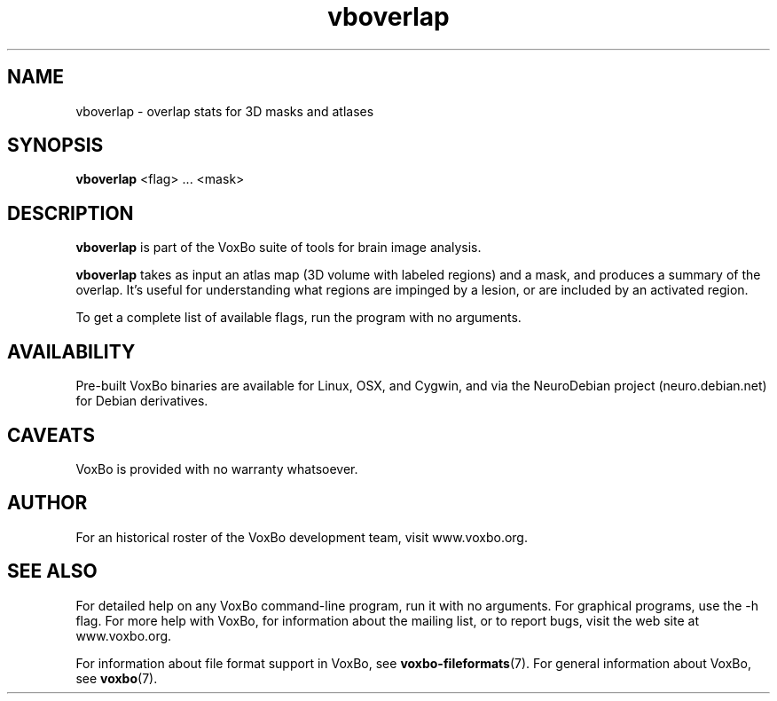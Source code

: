 .TH vboverlap 1 "January, 2011 (v1.8.5)" "VoxBo" "The VoxBo Manual"
.SH NAME
vboverlap - overlap stats for 3D masks and atlases
.SH SYNOPSIS
.B vboverlap
<flag> ... <mask>
.SH DESCRIPTION
.B vboverlap
is part of the VoxBo suite of tools for brain image analysis.
.P
.B vboverlap
takes as input an atlas map (3D volume with labeled regions) and a
mask, and produces a summary of the overlap.  It's useful for
understanding what regions are impinged by a lesion, or are included
by an activated region.
.P
To get a complete list of available flags, run the program with no
arguments.
.SH AVAILABILITY
Pre-built VoxBo binaries are available for Linux, OSX, and Cygwin, and
via the NeuroDebian project (neuro.debian.net) for Debian derivatives.
.SH CAVEATS
VoxBo is provided with no warranty whatsoever.
.SH AUTHOR
For an historical roster of the VoxBo development team, visit
www.voxbo.org.
.SH SEE ALSO
For detailed help on any VoxBo command-line program, run it with no
arguments.  For graphical programs, use the -h flag.  For more help
with VoxBo, for information about the mailing list, or to report bugs,
visit the web site at www.voxbo.org.
.P
For information about file format support in VoxBo, see
.BR voxbo-fileformats (7).
For general information about VoxBo, see
.BR voxbo (7).
